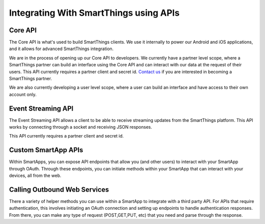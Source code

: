 Integrating With SmartThings using APIs
=======================================

Core API
--------

The Core API is what's used to build SmartThings clients. We use it
internally to power our Android and iOS applications, and it allows for
advanced SmartThings integration.

We are in the process of opening up our Core API to developers. We
currently have a partner level scope, where a SmartThings partner can
build an interface using the Core API and can interact with our data at
the request of their users. This API currently requires a partner client
and secret id. `Contact
us <https://smartthings.wufoo.com/forms/partnership-inquiries-x1owr2qt07z2kxo/>`__
if you are interested in becoming a SmartThings partner.

We are also currently developing a user level scope, where a user can
build an interface and have access to their own account only.

Event Streaming API
-------------------

The Event Streaming API allows a client to be able to receive streaming
updates from the SmartThings platform. This API works by connecting
through a socket and receiving JSON responses.

This API currently requires a partner client and secret id.

Custom SmartApp APIs
--------------------

Within SmartApps, you can expose API endpoints that allow you (and other
users) to interact with your SmartApp through OAuth. Through these
endpoints, you can initiate methods within your SmartApp that can
interact with your devices, all from the web.

Calling Outbound Web Services
-----------------------------

There a variety of helper methods you can use within a SmartApp to
integrate with a third party API. For APIs that require authentication,
this involves initiating an OAuth connection and setting up endpoints to
handle authentication responses. From there, you can make any type of
request (POST,GET,PUT, etc) that you need and parse through the
response.